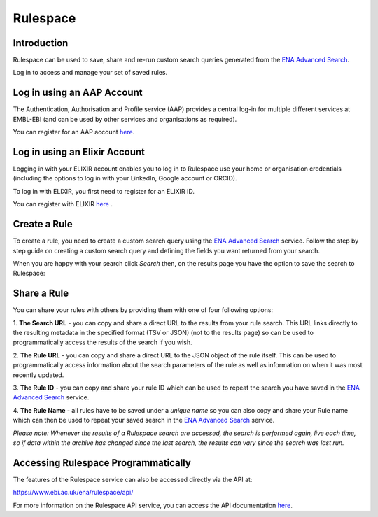 =========
Rulespace
=========

Introduction
============

Rulespace can be used to save, share and re-run custom search queries generated from the 
`ENA Advanced Search <https://www.ebi.ac.uk/ena/browser/advanced-search>`_. 

Log in to access and manage your set of saved rules.

Log in using an AAP Account
===========================

The Authentication, Authorisation and Profile service (AAP) provides a central log-in 
for multiple different services at EMBL-EBI (and can be used by other services and 
organisations as required).

You can register for an AAP account `here <https://aai.ebi.ac.uk/registerUser>`_.

Log in using an Elixir Account
==============================

Logging in with your ELIXIR account enables you to log in to Rulespace use your 
home or organisation credentials (including the options to log in with your 
LinkedIn, Google account or ORCID).

To log in with ELIXIR, you first need to register for an ELIXIR ID.

You can register with ELIXIR `here <https://elixir-europe.org/register>`_ .

Create a Rule
=============

To create a rule, you need to create a custom search query using the 
`ENA Advanced Search <https://www.ebi.ac.uk/ena/browser/advanced-search>`_ service. 
Follow the step by step guide on creating a custom search query and defining the fields 
you want returned from your search.

When you are happy with your search click *Search* then, on the results page you 
have the option to save the search to Rulespace:

.. image:: images/rulespace-save.png

Share a Rule
============

You can share your rules with others by providing them with one of four following options:

1. **The Search URL** - you can copy and share a direct URL to the results from your rule 
search. This URL links directly to the resulting metadata in the specified format (TSV or JSON) 
(not to the results page) so can be used to programmatically access the results of the search if 
you wish. 

2. **The Rule URL** - you can copy and share a direct URL to the JSON object of the rule 
itself. This can be used to programmatically access information about the search parameters of 
the rule as well as information on when it was most recently updated.

3. **The Rule ID** - you can copy and share your rule ID which can be used to repeat the search 
you have saved in the `ENA Advanced Search <https://www.ebi.ac.uk/ena/browser/advanced-search>`_ 
service.

4. **The Rule Name** - all rules have to be saved under a *unique name* so you can also copy and 
share your Rule name which can then be used to repeat your saved search in the 
`ENA Advanced Search <https://www.ebi.ac.uk/ena/browser/advanced-search>`_ service.

*Please note: Whenever the results of a Rulespace search are accessed, the search is performed 
again, live each time, so if data within the archive has changed since the last search, the results 
can vary since the search was last run.*

Accessing Rulespace Programmatically
====================================

The features of the Rulespace service can also be accessed directly via the API at:

https://www.ebi.ac.uk/ena/rulespace/api/

For more information on the Rulespace API service, you can 
access the API documentation `here <https://www.ebi.ac.uk/ena/rulespace/api/doc>`_.

